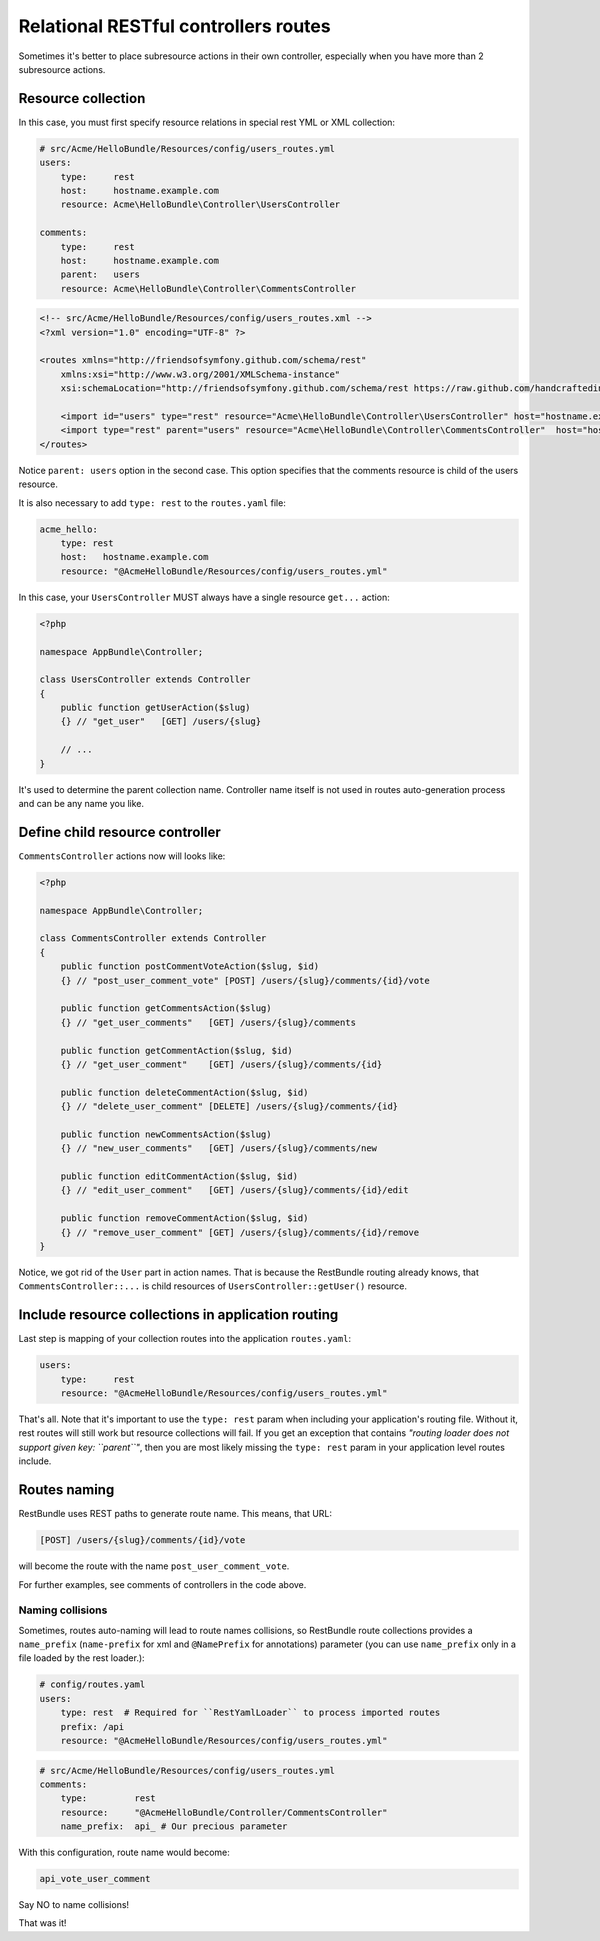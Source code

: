 Relational RESTful controllers routes
=====================================

Sometimes it's better to place subresource actions in their own controller,
especially when you have more than 2 subresource actions.

Resource collection
-------------------

In this case, you must first specify resource relations in special rest YML or
XML collection:

.. code-block:: yaml

    # src/Acme/HelloBundle/Resources/config/users_routes.yml
    users:
        type:     rest
        host:     hostname.example.com
        resource: Acme\HelloBundle\Controller\UsersController

    comments:
        type:     rest
        host:     hostname.example.com
        parent:   users
        resource: Acme\HelloBundle\Controller\CommentsController

.. code-block:: xml

    <!-- src/Acme/HelloBundle/Resources/config/users_routes.xml -->
    <?xml version="1.0" encoding="UTF-8" ?>

    <routes xmlns="http://friendsofsymfony.github.com/schema/rest"
        xmlns:xsi="http://www.w3.org/2001/XMLSchema-instance"
        xsi:schemaLocation="http://friendsofsymfony.github.com/schema/rest https://raw.github.com/handcraftedinthealps/RestRoutingBundle/master/Resources/config/schema/routing/rest_routing-1.0.xsd">

        <import id="users" type="rest" resource="Acme\HelloBundle\Controller\UsersController" host="hostname.example.com" />
        <import type="rest" parent="users" resource="Acme\HelloBundle\Controller\CommentsController"  host="hostname.example.com" />
    </routes>

Notice ``parent: users`` option in the second case. This option specifies that
the comments resource is child of the users resource.

It is also necessary to add ``type: rest`` to the ``routes.yaml`` file:

.. code-block:: yaml

    acme_hello:
        type: rest
        host:   hostname.example.com
        resource: "@AcmeHelloBundle/Resources/config/users_routes.yml"

In this case, your ``UsersController`` MUST always have a single resource
``get...`` action:

.. code-block:: php

    <?php

    namespace AppBundle\Controller;

    class UsersController extends Controller
    {
        public function getUserAction($slug)
        {} // "get_user"   [GET] /users/{slug}

        // ...
    }

It's used to determine the parent collection name. Controller name itself is not
used in routes auto-generation process and can be any name you like.

Define child resource controller
--------------------------------

``CommentsController`` actions now will looks like:

.. code-block:: php

    <?php

    namespace AppBundle\Controller;

    class CommentsController extends Controller
    {
        public function postCommentVoteAction($slug, $id)
        {} // "post_user_comment_vote" [POST] /users/{slug}/comments/{id}/vote

        public function getCommentsAction($slug)
        {} // "get_user_comments"   [GET] /users/{slug}/comments

        public function getCommentAction($slug, $id)
        {} // "get_user_comment"    [GET] /users/{slug}/comments/{id}

        public function deleteCommentAction($slug, $id)
        {} // "delete_user_comment" [DELETE] /users/{slug}/comments/{id}

        public function newCommentsAction($slug)
        {} // "new_user_comments"   [GET] /users/{slug}/comments/new

        public function editCommentAction($slug, $id)
        {} // "edit_user_comment"   [GET] /users/{slug}/comments/{id}/edit

        public function removeCommentAction($slug, $id)
        {} // "remove_user_comment" [GET] /users/{slug}/comments/{id}/remove
    }

Notice, we got rid of the ``User`` part in action names. That is because the
RestBundle routing already knows, that ``CommentsController::...`` is child
resources of ``UsersController::getUser()`` resource.

Include resource collections in application routing
---------------------------------------------------

Last step is mapping of your collection routes into the application ``routes.yaml``:

.. code-block:: yaml

    users:
        type:     rest
        resource: "@AcmeHelloBundle/Resources/config/users_routes.yml"

That's all. Note that it's important to use the ``type: rest`` param when
including your application's routing file. Without it, rest routes will still
work but resource collections will fail. If you get an exception that contains
*"routing loader does not support given key: ``parent``"*, then you are most
likely missing the ``type: rest`` param in your application level routes
include.

Routes naming
-------------

RestBundle uses REST paths to generate route name. This means, that URL:

.. code-block:: text

    [POST] /users/{slug}/comments/{id}/vote

will become the route with the name ``post_user_comment_vote``.

For further examples, see comments of controllers in the code above.

Naming collisions
~~~~~~~~~~~~~~~~~

Sometimes, routes auto-naming will lead to route names collisions, so RestBundle
route collections provides a ``name_prefix`` (``name-prefix`` for xml and
``@NamePrefix`` for annotations) parameter (you can use ``name_prefix`` only in
a file loaded by the rest loader.):

.. code-block:: yaml

    # config/routes.yaml
    users:
        type: rest  # Required for ``RestYamlLoader`` to process imported routes
        prefix: /api
        resource: "@AcmeHelloBundle/Resources/config/users_routes.yml"

.. code-block:: yaml

    # src/Acme/HelloBundle/Resources/config/users_routes.yml
    comments:
        type:         rest
        resource:     "@AcmeHelloBundle/Controller/CommentsController"
        name_prefix:  api_ # Our precious parameter

With this configuration, route name would become:

.. code-block:: text

    api_vote_user_comment

Say NO to name collisions!

That was it!
